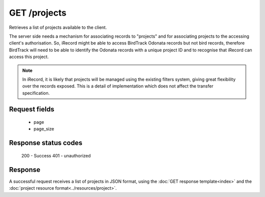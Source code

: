GET /projects
-------------

Retrieves a list of projects available to the client.

The server side needs a mechanism for associating records to "projects" and for
associating projects to the accessing client's authorisation. So, iRecord might be able to
access BirdTrack Odonata records but not bird records, therefore BirdTrack will need to be
able to identify the Odonata records with a unique project ID and to recognise that
iRecord can access this project.

.. note:: 

  In iRecord, it is likely that projects will be managed using the existing filters
  system, giving great flexibility over the records exposed. This is a detail of
  implementation which does not affect the transfer specification.
  
Request fields
^^^^^^^^^^^^^^

  * page
  * page_size

Response status codes
^^^^^^^^^^^^^^^^^^^^^

  200 - Success
  401 - unauthorized

Response
^^^^^^^^

A successful request receives a list of projects in JSON format, using the :doc:`GET 
response template<index>` and the :doc:`project resource format<../resources/project>`.